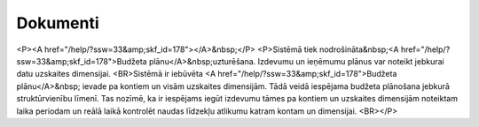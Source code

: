 .. 35 =============Dokumenti============= <P><A href="/help/?ssw=33&amp;skf_id=178"></A>&nbsp;</P>
<P>Sistēmā tiek nodrošināta&nbsp;<A href="/help/?ssw=33&amp;skf_id=178">Budžeta plānu</A>&nbsp;uzturēšana. Izdevumu un ieņēmumu plānus var noteikt jebkurai datu uzskaites dimensijai. <BR>Sistēmā ir iebūvēta <A href="/help/?ssw=33&amp;skf_id=178">Budžeta plānu</A>&nbsp; ievade pa kontiem un visām uzskaites dimensijām. Tādā veidā iespējama budžeta plānošana jebkurā struktūrvienību līmenī. Tas nozīmē, ka ir iespējams iegūt izdevumu tāmes pa kontiem un uzskaites dimensijām noteiktam laika periodam un reālā laikā kontrolēt naudas līdzekļu atlikumu katram kontam un dimensijai. <BR></P> .. toctree::   :maxdepth: 5    178.rst